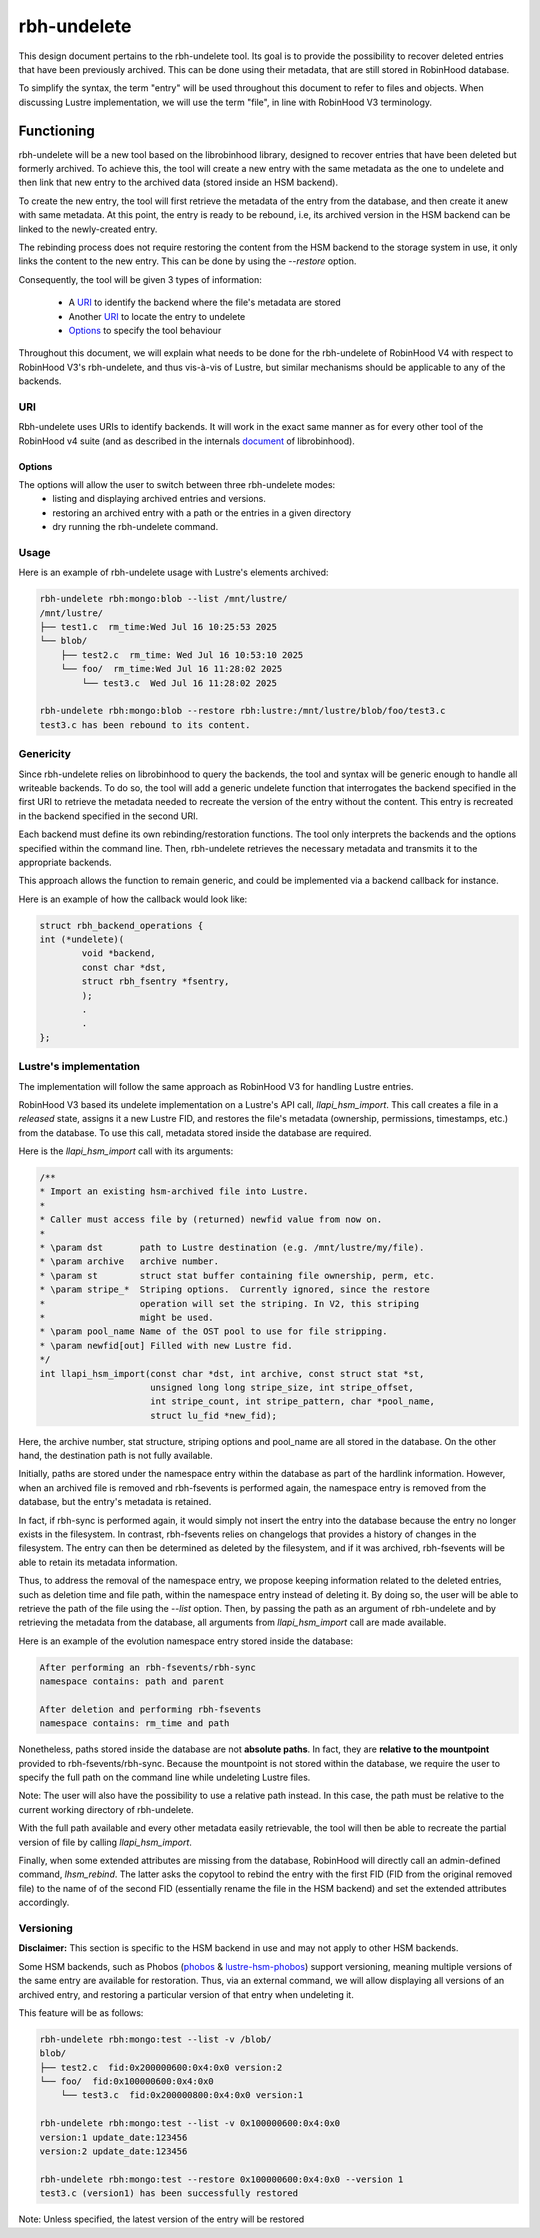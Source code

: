 .. This file is part of the RobinHood Library
   Copyright (C) 2025 Commissariat a l'energie atomique et aux energies
                      alternatives

   SPDX-License-Identifer: LGPL-3.0-or-later

############
rbh-undelete
############

This design document pertains to the rbh-undelete tool. Its goal is to provide
the possibility to recover deleted entries that have been previously archived.
This can be done using their metadata, that are still stored in RobinHood
database.

To simplify the syntax, the term "entry" will be used throughout this document
to refer to files and objects. When discussing Lustre implementation, we will
use the term "file", in line with RobinHood V3 terminology.

Functioning
===========

rbh-undelete will be a new tool based on the librobinhood library, designed to
recover entries that have been deleted but formerly archived. To achieve this,
the tool will create a new entry with the same metadata as the one to undelete
and then link that new entry to the archived data (stored inside an HSM
backend).

To create the new entry, the tool will first retrieve the metadata of the entry
from the database, and then create it anew with same metadata. At this point,
the entry is ready to be rebound, i.e, its archived version in the HSM backend
can be linked to the newly-created entry.

The rebinding process does not require restoring the content from the HSM
backend to the storage system in use, it only links the content to the new
entry. This can be done by using the `--restore` option.

Consequently, the tool will be given 3 types of information:

 * A URI_ to identify the backend where the file's metadata are stored
 * Another URI_ to locate the entry to undelete
 * Options_ to specify the tool behaviour

Throughout this document, we will explain what needs to be done for the
rbh-undelete of RobinHood V4 with respect to RobinHood V3's rbh-undelete, and
thus vis-à-vis of Lustre, but similar mechanisms should be applicable to any of
the backends.

URI
---

Rbh-undelete uses URIs to identify backends. It will work in the exact same
manner as for every other tool of the RobinHood v4 suite (and as described in
the internals document__ of librobinhood).

__ https://github.com/robinhood-suite/robinhood4/blob/main/librobinhood/doc/internals.rst#uri

Options
_______

The options will allow the user to switch between three rbh-undelete modes:
 * listing and displaying archived entries and versions.
 * restoring an archived entry with a path or the entries in a given directory
 * dry running the rbh-undelete command.

Usage
-----

Here is an example of rbh-undelete usage with Lustre's elements archived:

.. code:: bash

    rbh-undelete rbh:mongo:blob --list /mnt/lustre/
    /mnt/lustre/
    ├── test1.c  rm_time:Wed Jul 16 10:25:53 2025
    └── blob/
        ├── test2.c  rm_time: Wed Jul 16 10:53:10 2025
        └── foo/  rm_time:Wed Jul 16 11:28:02 2025
            └── test3.c  Wed Jul 16 11:28:02 2025

    rbh-undelete rbh:mongo:blob --restore rbh:lustre:/mnt/lustre/blob/foo/test3.c
    test3.c has been rebound to its content.

Genericity
----------

Since rbh-undelete relies on librobinhood to query the backends, the tool and
syntax will be generic enough to handle all writeable backends. To do so, the
tool will add a generic undelete function that interrogates the backend
specified in the first URI to retrieve the metadata needed to recreate the
version of the entry without the content. This entry is recreated in the
backend specified in the second URI.

Each backend must define its own rebinding/restoration functions. The tool only
interprets the backends and the options specified within the command line. Then,
rbh-undelete retrieves the necessary metadata and transmits it to the
appropriate backends.

This approach allows the function to remain generic, and could be implemented
via a backend callback for instance.

Here is an example of how the callback would look like:

.. code:: c

    struct rbh_backend_operations {
    int (*undelete)(
            void *backend,
            const char *dst,
            struct rbh_fsentry *fsentry,
            );
            .
            .
    };

Lustre's implementation
-----------------------

The implementation will follow the same approach as RobinHood V3 for handling
Lustre entries.

RobinHood V3 based its undelete implementation on a Lustre's API call,
`llapi_hsm_import`. This call creates a file in a *released* state, assigns it
a new Lustre FID, and restores the file's metadata (ownership, permissions,
timestamps, etc.) from the database. To use this call, metadata stored inside
the database are required.

Here is the `llapi_hsm_import` call with its arguments:

.. code:: c

    /**
    * Import an existing hsm-archived file into Lustre.
    *
    * Caller must access file by (returned) newfid value from now on.
    *
    * \param dst       path to Lustre destination (e.g. /mnt/lustre/my/file).
    * \param archive   archive number.
    * \param st        struct stat buffer containing file ownership, perm, etc.
    * \param stripe_*  Striping options.  Currently ignored, since the restore
    *                  operation will set the striping. In V2, this striping
    *                  might be used.
    * \param pool_name Name of the OST pool to use for file stripping.
    * \param newfid[out] Filled with new Lustre fid.
    */
    int llapi_hsm_import(const char *dst, int archive, const struct stat *st,
                         unsigned long long stripe_size, int stripe_offset,
                         int stripe_count, int stripe_pattern, char *pool_name,
                         struct lu_fid *new_fid);

Here, the archive number, stat structure, striping options and pool_name are
all stored in the database. On the other hand, the destination path is not
fully available.

Initially, paths are stored under the namespace entry within the database as
part of the hardlink information. However, when an archived file is removed and
rbh-fsevents is performed again, the namespace entry is removed from the
database, but the entry's metadata is retained.

In fact, if rbh-sync is performed again, it would simply not insert the entry
into the database because the entry no longer exists in the filesystem. In
contrast, rbh-fsevents relies on changelogs that provides a history of changes
in the filesystem. The entry can then be determined as deleted by the
filesystem, and if it was archived, rbh-fsevents will be able to retain its
metadata information.

Thus, to address the removal of the namespace entry, we propose keeping
information related to the deleted entries, such as deletion time and file path,
within the namespace entry instead of deleting it. By doing so, the user will be
able to retrieve the path of the file using the `--list` option. Then, by
passing the path as an argument of rbh-undelete and by retrieving the metadata
from the database, all arguments from `llapi_hsm_import` call are made
available.

Here is an example of the evolution namespace entry stored inside the database:

.. code:: text

    After performing an rbh-fsevents/rbh-sync
    namespace contains: path and parent

    After deletion and performing rbh-fsevents
    namespace contains: rm_time and path

Nonetheless, paths stored inside the database are not **absolute paths**. In
fact, they are **relative to the mountpoint** provided to rbh-fsevents/rbh-sync.
Because the mountpoint is not stored within the database, we require the user to
specify the full path on the command line while undeleting Lustre files.

Note: The user will also have the possibility to use a relative path instead. In
this case, the path must be relative to the current working directory of
rbh-undelete.

With the full path available and every other metadata easily retrievable, the
tool will then be able to recreate the partial version of file by calling
`llapi_hsm_import`.

Finally, when some extended attributes are missing from the database, RobinHood
will directly call an admin-defined command, `lhsm_rebind`. The latter asks
the copytool to rebind the entry with the first FID (FID from the original
removed file) to the name of of the second FID (essentially rename the file in
the HSM backend) and set the extended attributes accordingly.

Versioning
----------

**Disclaimer:** This section is specific to the HSM backend in use and may not
apply to other HSM backends.

Some HSM backends, such as Phobos (`phobos <https://github.com/cea-hpc/phobos>`_
& `lustre-hsm-phobos <https://github.com/phobos-storage/lustre-hsm-phobos>`_)
support versioning, meaning multiple versions of the same entry are available
for restoration. Thus, via an external command, we will allow displaying all
versions of an archived entry, and restoring a particular version of that entry
when undeleting it.

This feature will be as follows:

.. code:: bash

    rbh-undelete rbh:mongo:test --list -v /blob/
    blob/
    ├── test2.c  fid:0x200000600:0x4:0x0 version:2
    └── foo/  fid:0x100000600:0x4:0x0
        └── test3.c  fid:0x200000800:0x4:0x0 version:1

    rbh-undelete rbh:mongo:test --list -v 0x100000600:0x4:0x0
    version:1 update_date:123456
    version:2 update_date:123456

    rbh-undelete rbh:mongo:test --restore 0x100000600:0x4:0x0 --version 1
    test3.c (version1) has been successfully restored

Note: Unless specified, the latest version of the entry will be restored
